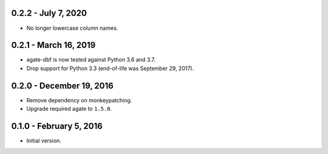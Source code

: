 0.2.2 - July 7, 2020
--------------------

* No longer lowercase column names.

0.2.1 - March 16, 2019
----------------------

* agate-dbf is now tested against Python 3.6 and 3.7.
* Drop support for Python 3.3 (end-of-life was September 29, 2017).

0.2.0 - December 19, 2016
-------------------------

* Remove dependency on monkeypatching.
* Upgrade required agate to ``1.5.0``.

0.1.0 - February 5, 2016
------------------------

* Initial version.
